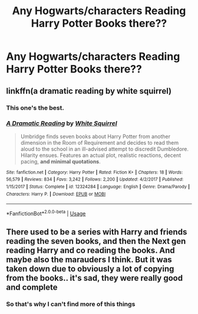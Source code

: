 #+TITLE: Any Hogwarts/characters Reading Harry Potter Books there??

* Any Hogwarts/characters Reading Harry Potter Books there??
:PROPERTIES:
:Author: JocaOwl
:Score: 4
:DateUnix: 1595287277.0
:DateShort: 2020-Jul-21
:FlairText: Request
:END:

** linkffn(a dramatic reading by white squirrel)
:PROPERTIES:
:Score: 3
:DateUnix: 1595291622.0
:DateShort: 2020-Jul-21
:END:

*** This one's the best.
:PROPERTIES:
:Score: 2
:DateUnix: 1595298127.0
:DateShort: 2020-Jul-21
:END:


*** [[https://www.fanfiction.net/s/12324284/1/][*/A Dramatic Reading/*]] by [[https://www.fanfiction.net/u/5339762/White-Squirrel][/White Squirrel/]]

#+begin_quote
  Umbridge finds seven books about Harry Potter from another dimension in the Room of Requirement and decides to read them aloud to the school in an ill-advised attempt to discredit Dumbledore. Hilarity ensues. Features an actual plot, realistic reactions, decent pacing, *and minimal quotations*.
#+end_quote

^{/Site/:} ^{fanfiction.net} ^{*|*} ^{/Category/:} ^{Harry} ^{Potter} ^{*|*} ^{/Rated/:} ^{Fiction} ^{K+} ^{*|*} ^{/Chapters/:} ^{18} ^{*|*} ^{/Words/:} ^{56,579} ^{*|*} ^{/Reviews/:} ^{834} ^{*|*} ^{/Favs/:} ^{3,242} ^{*|*} ^{/Follows/:} ^{2,200} ^{*|*} ^{/Updated/:} ^{4/2/2017} ^{*|*} ^{/Published/:} ^{1/15/2017} ^{*|*} ^{/Status/:} ^{Complete} ^{*|*} ^{/id/:} ^{12324284} ^{*|*} ^{/Language/:} ^{English} ^{*|*} ^{/Genre/:} ^{Drama/Parody} ^{*|*} ^{/Characters/:} ^{Harry} ^{P.} ^{*|*} ^{/Download/:} ^{[[http://www.ff2ebook.com/old/ffn-bot/index.php?id=12324284&source=ff&filetype=epub][EPUB]]} ^{or} ^{[[http://www.ff2ebook.com/old/ffn-bot/index.php?id=12324284&source=ff&filetype=mobi][MOBI]]}

--------------

*FanfictionBot*^{2.0.0-beta} | [[https://github.com/tusing/reddit-ffn-bot/wiki/Usage][Usage]]
:PROPERTIES:
:Author: FanfictionBot
:Score: 1
:DateUnix: 1595291651.0
:DateShort: 2020-Jul-21
:END:


** There used to be a series with Harry and friends reading the seven books, and then the Next gen reading Harry and co reading the books. And maybe also the marauders I think. But it was taken down due to obviously a lot of copying from the books.. it's sad, they were really good and complete
:PROPERTIES:
:Author: CloakFeather
:Score: 2
:DateUnix: 1595294497.0
:DateShort: 2020-Jul-21
:END:

*** So that's why I can't find more of this things
:PROPERTIES:
:Author: JocaOwl
:Score: 1
:DateUnix: 1595312054.0
:DateShort: 2020-Jul-21
:END:
